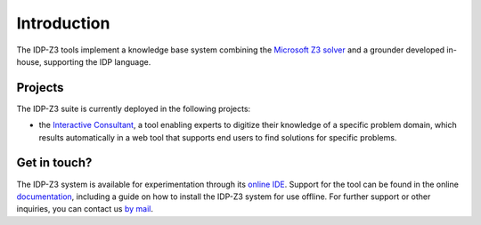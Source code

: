 Introduction
============

The IDP-Z3 tools implement a knowledge base system combining the `Microsoft Z3 solver <https://github.com/Z3Prover/z3>`_ and a grounder developed in-house, supporting the IDP language.

Projects
--------
The IDP-Z3 suite is currently deployed in the following projects:

* the `Interactive Consultant <interactive_consultant.html>`_, a tool enabling experts to digitize their knowledge of a specific problem domain, which results automatically in a web tool that supports end users to find solutions for specific problems.

Get in touch?
-------------
The IDP-Z3 system is available for experimentation through its `online IDE <https://interactive-consultant.ew.r.appspot.com/IDE/>`_.
Support for the tool can be found in the online `documentation <https://idp-z3.readthedocs.io/en/latest/>`_, including a guide on how to install the IDP-Z3 system for use offline.
For further support or other inquiries, you can contact us `by mail <mailto:krr@kuleuven.be>`_.
